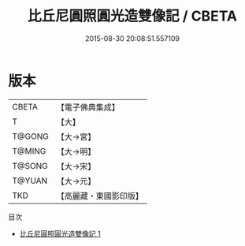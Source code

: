#+TITLE: 比丘尼圓照圓光造雙像記 / CBETA

#+DATE: 2015-08-30 20:08:51.557109
* 版本
 |     CBETA|【電子佛典集成】|
 |         T|【大】     |
 |    T@GONG|【大→宮】   |
 |    T@MING|【大→明】   |
 |    T@SONG|【大→宋】   |
 |    T@YUAN|【大→元】   |
 |       TKD|【高麗藏・東國影印版】|
目次
 - [[file:KR6i0064_001.txt][比丘尼圓照圓光造雙像記 1]]
